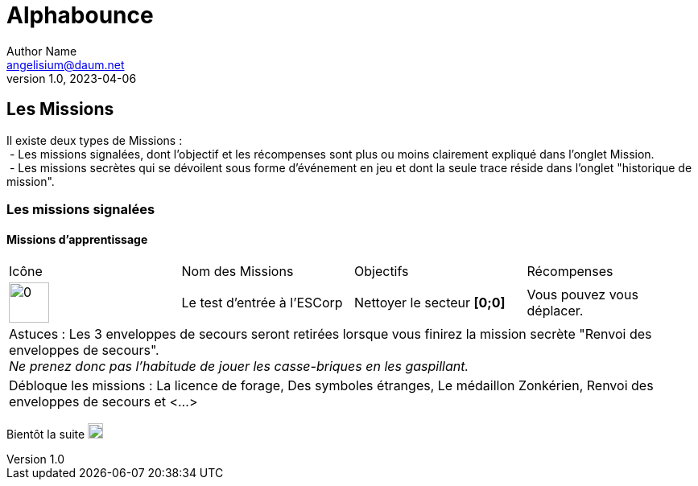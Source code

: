 # Alphabounce
Author Name <angelisium@daum.net>
v1.0, 2023-04-06

## Les Missions
// don't use a list, the github rendering is ugly
Il existe deux types de Missions : +
 - Les missions signalées, dont l'objectif et les récompenses sont plus ou moins clairement expliqué dans l'onglet Mission. +
 - Les missions secrètes qui se dévoilent sous forme d'événement en jeu et dont la seule trace réside dans l'onglet "historique de mission".

### Les missions signalées
#### Missions d'apprentissage

// Links to icons, AsciiDoc references
:m00: /resource/alphabounce/mission/0.png

[cols="4*^"]
|=== 
  | Icône                | Nom des Missions            | Objectifs                     | Récompenses
  | image:{m00}[0,50,50] | Le test d'entrée à l'ESCorp | Nettoyer le secteur *[0;0]* | Vous pouvez vous déplacer.
4+| Astuces : Les 3 enveloppes de secours seront retirées lorsque vous finirez la mission secrète "Renvoi des enveloppes de secours". +
    _Ne prenez donc pas l'habitude de jouer les casse-briques en les gaspillant._
4+| Débloque les missions : La licence de forage, Des symboles étranges, Le médaillon Zonkérien, Renvoi des enveloppes de secours et <...>
|===

Bientôt la suite image:https://cdn.discordapp.com/emojis/696389920230735973.webp[0,19,19]

////
MEMO sur les tables AsciiDoc :
4+ => fusion horizontal de 4 cellule
.4+ => fusion vertical de 4 cellule
////
